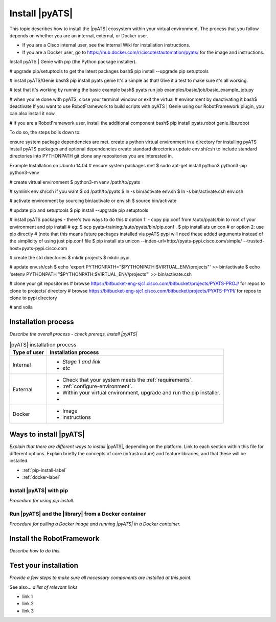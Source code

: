 Install |pyATS|
========================
This topic describes how to install the |pyATS| ecosystem within your virtual environment. The process that you follow depends on whether you are an internal, external, or Docker user.

* If you are a Cisco internal user, see the internal Wiki for installation instructions.
* If you are a Docker user, go to https://hub.docker.com/r/ciscotestautomation/pyats/ for the image and instructions.

Install pyATS | Genie with pip (the Python package installer).

# upgrade pip/setuptools to get the latest packages
bash$ pip install --upgrade pip setuptools

# install pyATS/Genie
bash$ pip install pyats genie
It's a simple as that! Give it a test to make sure it's all working.

# test that it's working by running the basic example
bash$ pyats run job examples/basic/job/basic_example_job.py

# when you're done with pyATS, close your terminal window or exit the virtual
# environment by deactivating it
bash$ deactivate
If you want to use RobotFramework to build scripts with pyATS | Genie using our RobotFramework plugin, you can also install it now.

# if you are a RobotFramework user, install the additional component
bash$ pip install pyats.robot genie.libs.robot



To do so, the steps boils down to:

ensure system package dependencies are met.
create a python virtual environment in a directory for installing pyATS
install pyATS packages and optional dependencies
create standard directories
update env.sh/csh to include standard directories into PYTHONPATH
git clone any repositories you are interested in.


Example Installation on Ubuntu 14.04
# ensure system packages met
$ sudo apt-get install python3 python3-pip python3-venv

# create virtual environment
$ python3-m venv /path/to/pyats

# symlink env.sh/csh if you want
$ cd /path/to/pyats
$ ln -s bin/activate env.sh
$ ln -s bin/activate.csh env.csh

# activate environment by sourcing bin/activate or env.sh
$ source bin/activate

# update pip and setuptools
$ pip install --upgrade pip setuptools

# install pyATS packages - there's two ways to do this
# option 1: - copy pip.conf from /auto/pyats/bin to root of your environment and pip install
# eg:
$ scp pyats-training:/auto/pyats/bin/pip.conf .
$ pip install ats unicon
# or option 2: use pip directly
# (note that this means future packages installed via pyATS pypi will need these added arguments instead of the simplicity of using just pip.conf file
$ pip install ats unicon --index-url=http://pyats-pypi.cisco.com/simple/ --trusted-host=pyats-pypi.cisco.com

# create the std directories
$ mkdir projects
$ mkdir pypi

# update env.sh/csh
$ echo 'export PYTHONPATH="$PYTHONPATH:$VIRTUAL_ENV/projects"' >> bin/activate
$ echo 'setenv PYTHONPATH "$PYTHONPATH:$VIRTUAL_ENV/projects"' >> bin/activate.csh

# clone your git repositories
# browse https://bitbucket-eng-sjc1.cisco.com/bitbucket/projects/PYATS-PROJ/ for repos to clone to projects/ directory
# browse https://bitbucket-eng-sjc1.cisco.com/bitbucket/projects/PYATS-PYPI/ for repos to clone to pypi directory

# and voila

Installation process
---------------------
*Describe the overall process - check prereqs, install |pyATS|*

.. list-table:: |pyATS| installation process
   :header-rows: 1

   * - Type of user
     - Installation process
   * - Internal
     -
         * *Stage 1 and link*
         * *etc*

   * - External
     -
         * Check that your system meets the :ref:`requirements`.
         * :ref:`configure-environment`.
         * Within your virtual environment, upgrade and run the pip installer.
         *

   * - Docker
     -
         * Image
         * instructions





Ways to install |pyATS|
------------------------

*Explain that there are different ways to install* |pyATS|, depending on the platform. Link to each section within this file for different options. Explain briefly the concepts of core (infrastructure) and feature libraries, and that these will be installed.

* :ref:`pip-install-label`
* :ref:`docker-label`

.. _pip-install-label:

Install |pyATS| with pip
^^^^^^^^^^^^^^^^^^^^^^^^
*Procedure for using pip install.*

.. _docker-label:

Run |pyATS| and the |library| from a Docker container
^^^^^^^^^^^^^^^^^^^^^^^^^^^^^^^^^^^^^^^^^^^^^^^^^^^^^^
*Procedure for pulling a Docker image and running |pyATS| in a Docker container.*

Install the RobotFramework
---------------------------
*Describe how to do this.*

Test your installation
-----------------------
*Provide a few steps to make sure all necessary components are installed at this point.*

See also...
*a list of relevant links*

* link 1
* link 2
* link 3
